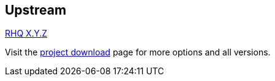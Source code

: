 :awestruct-layout: product-download

== Upstream

http://www.jboss.org/rhq[RHQ X.Y.Z]

Visit the https://docs.jboss.org/author/display/RHQ/Download[project download] page for more options and all versions.

